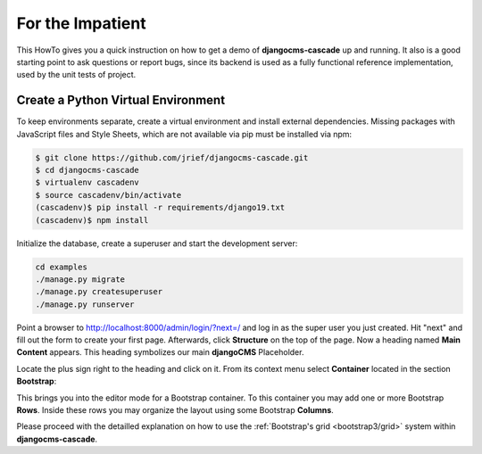 .. _impatient:

=================
For the Impatient
=================

This HowTo gives you a quick instruction on how to get a demo of **djangocms-cascade** up and
running. It also is a good starting point to ask questions or report bugs, since its backend is
used as a fully functional reference implementation, used by the unit tests of project.


Create a Python Virtual Environment
===================================

To keep environments separate, create a virtual environment and install external dependencies.
Missing packages with JavaScript files and Style Sheets, which are not available via pip must be
installed via npm:

.. code-block:: bash


    $ git clone https://github.com/jrief/djangocms-cascade.git
    $ cd djangocms-cascade
    $ virtualenv cascadenv
    $ source cascadenv/bin/activate
    (cascadenv)$ pip install -r requirements/django19.txt
    (cascadenv)$ npm install


Initialize the database, create a superuser and start the development server:

.. code-block:: bash

    cd examples
    ./manage.py migrate
    ./manage.py createsuperuser
    ./manage.py runserver

Point a browser to http://localhost:8000/admin/login/?next=/ and log in as the super user you just
created. Hit "next" and fill out the form to create your first page. Afterwards, click **Structure**
on the top of the page.  Now a heading named **Main Content** appears. This heading symbolizes
our main **djangoCMS** Placeholder.

Locate the plus sign right to the heading and click on it. From its context menu select
**Container** located in the section **Bootstrap**:

|add-container|

.. |add-container| image:: _static/add-container.png

This brings you into the editor mode for a Bootstrap container. To this container you may add one or
more Bootstrap **Rows**. Inside these rows you may organize the layout using some Bootstrap
**Columns**.

Please proceed with the detailled explanation on how to use the
:ref:`Bootstrap's grid <bootstrap3/grid>` system within **djangocms-cascade**.
